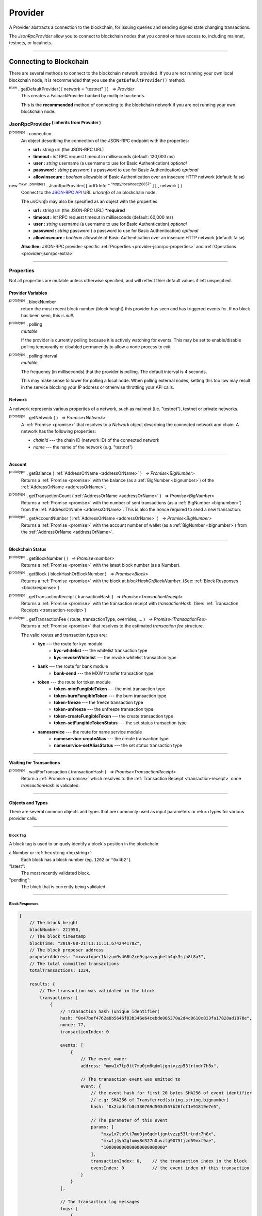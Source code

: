 .. |nbsp| unicode:: U+00A0 .. non-breaking space

.. _api-provider:

********
Provider
********

A Provider abstracts a connection to the blockchain, for issuing queries
and sending signed state changing transactions.

The *JsonRpcProvider* allow you to connect to blockchain nodes that you
control or have access to, including mainnet, testnets, or localnets.

-----

.. _provider-connect:

Connecting to Blockchain
########################

There are several methods to connect to the blockchain network provided. If you are not
running your own local blockchain node, it is recommended that you use the ``getDefaultProvider()``
method.

:sup:`mxw` . getDefaultProvider( [ network = "testnet" ] ) |nbsp| `=> Provider`
    This creates a FallbackProvider backed by multiple backends.
    
    This is the **recommended** method of connecting to the blockchain network if you are
    not running your own blockchain node.

.. code-block:: javascript
    :caption: *get a standard network provider* 

    let provider = mxw.getDefaultProvider("testnet");


JsonRpcProvider :sup:`( inherits from Provider )`
*************************************************

.. _provider-jsonrpc-properties:

:sup:`prototype` . connection
    An object describing the connection of the JSON-RPC endpoint with the properties:

    - **url :** *string* url (the JSON-RPC URL)
    - **timeout :** *int* RPC request timeout in milliseconds (default: 120,000 ms)
    - **user :** *string* username (a username to use for Basic Authentication) *optional*
    - **password :** *string* password ( a password to use for Basic Authentication) *optional*
    - **allowInsecure :** *boolean* allowable of Basic Authentication over an insecure HTTP network (default: false)


new :sup:`mxw . providers` . JsonRpcProvider( [ urlOrInfo :sup:`= "http://localhost:26657"` ] [ , network ] )
    Connect to the `JSON-RPC API`_ URL *urlorInfo* of an blockchain node.

    The *urlOrInfo* may also be specified as an object with the properties:

    - **url :** *string* url (the JSON-RPC URL) ***required**
    - **timeout :** *int* RPC request timeout in milliseconds (default: 60,000 ms)
    - **user :** *string* username (a username to use for Basic Authentication) *optional*
    - **password :** *string* password ( a password to use for Basic Authentication) *optional*
    - **allowInsecure :** *boolean* allowable of Basic Authentication over an insecure HTTP network (default: false)

    **Also See:** JSON-RPC provider-specific :ref:`Properties <provider-jsonrpc-properties>` and :ref:`Operations <provider-jsonrpc-extra>`

   

.. code-block:: javascript
    :caption: *connect to a default provider*

    // You can use any standard network name
    //  - "homestead"
    //  - "testnet"

    let provider = mxw.getDefaultProvider('testnet');


.. code-block:: javascript
    :caption: *connect to private trusted node*

    let provider = new mxw.providers.JsonRpcProvider({
        url: "https://x.x.x.x",
        timeout: 60000
    }, "mxw");


.. code-block:: javascript
    :caption: *connect to private customized node*

    let provider = new mxw.providers.JsonRpcProvider({
        url: "https://x.x.x.x",
        timeout: 60000
    }, {
        chainId: "awesome",
        name: "awesome"
    });

-----

Properties
**********

Not all properties are mutable unless otherwise specified, and will reflect thier default values if left unspecified.

.. _provider:

Provider Variables
==================

:sup:`prototype` . blockNumber
    return the most recent block number (block height) this provider has seen and has triggered
    events for. If no block has been seen, this is *null*.

:sup:`prototype` . polling
    *mutable*

    If the provider is currently polling because it is actively watching for events. This
    may be set to enable/disable polling temporarily or disabled permanently to allow a
    node process to exit.

:sup:`prototype` . pollingInterval
    *mutable*

    The frequency (in milliseconds) that the provider is polling. The default interval is 4 seconds.

    This may make sense to lower for polling a local node. When polling external nodes,
    setting this too low may result in the service blocking your IP address or otherwise
    throttling your API calls.

.. _provider-network:

Network
=======

A network represents various properties of a network, such as mainnet (i.e. "testnet"),
testnet or private networks.

:sup:`prototype` . getNetwork ( ) |nbsp| `=> Promise<Network>`
    A :ref:`Promise <promise>` that resolves to a `Network` object describing the
    connected network and chain. A network has the following properties:

    - *chainId* --- the chain ID (network ID) of the connected network
    - *name* --- the name of the network (e.g. "testnet")

.. code-block:: javascript
    :caption: *get a standard network*

    let network = mxw.providers.getNetwork('testnet');
    // {
    //    chainId: "mxw",
    //    name: "testnet"
    // }


.. code-block:: javascript
    :caption: *a custom development network*

    let network = {
        chainId: "localnet",
        name: "local"
    }

-----

.. _provider-account:

Account
=======

:sup:`prototype` . getBalance ( :ref:`AddressOrName <addressOrName>` ) |nbsp| `=> Promise<BigNumber>`
    Returns a :ref:`Promise <promise>` with the balance (as a :ref:`BigNumber <bignumber>`) of
    the :ref:`AddressOrName <addressOrName>`.

.. code-block:: javascript
    :caption: *get the balance of an account*

    let address = "mxw1x7tp9tt7mu0jm6qdmljgntvzzp53lrtndr7h8x";

    provider.getBalance(address).then((balance) => {

        // balance is a BigNumber (in cin); format is as a string (in mxw)
        let mxwString = mxw.utils.formatMxw(balance);

        console.log("Balance: " + mxwString);
    });

:sup:`prototype` . getTransactionCount ( :ref:`AddressOrName <addressOrName>` ) |nbsp| `=> Promise<BigNumber>`
    Returns a :ref:`Promise <promise>` with the number of sent transactions (as a :ref:`BigNumber <bignumber>`)
    from the :ref:`AddressOrName <addressOrName>`. This is also the nonce required to send a new transaction.

.. code-block:: javascript
    :caption: *get the transaction count of an account*

    let address = "mxw1x7tp9tt7mu0jm6qdmljgntvzzp53lrtndr7h8x";

    provider.getTransactionCount(address).then((nonce) => {
        console.log("Total Transactions Ever Sent: " + nonce.toString());
    });

:sup:`prototype` . getAccountNumber ( :ref:`AddressOrName <addressOrName>` ) |nbsp| `=> Promise<BigNumber>`
    Returns a :ref:`Promise <promise>` with the account number of wallet (as a :ref:`BigNumber <bignumber>`)
    from the :ref:`AddressOrName <addressOrName>`.

.. code-block:: javascript
    :caption: *get the account number*

    let address = "mxw1x7tp9tt7mu0jm6qdmljgntvzzp53lrtndr7h8x";

    provider.getAccountNumber(address).then((accountNumber) => {
        console.log("Account number: " + accountNumber.toString());
    });


-----

.. _provider-blockchain:

Blockchain Status
================

:sup:`prototype` . getBlockNumber ( ) |nbsp| `=> Promise<number>`
    Returns a :ref:`Promise <promise>` with the latest block number (as a Number).

.. code-block:: javascript
    :caption: *get latest block number*

    provider.getBlockNumber().then((blockNumber) => {
        console.log("Latest block number: " + blockNumber);
    });

:sup:`prototype` . getBlock ( blockHashOrBlockNumber ) |nbsp| `=> Promise<Block>`
    Returns a :ref:`Promise <promise>` with the block at *blockHashOrBlockNumber*. (See: :ref:`Block Responses <blockresponse>`)

.. code-block:: javascript
    :caption: *blocks*

    // Block Number
    provider.getBlock(12345).then((block) => {
        console.log(block);
    });

:sup:`prototype` . getTransactionReceipt ( transactionHash ) |nbsp| `=> Promise<TransactionReceipt>`
    Returns a :ref:`Promise <promise>` with the transaction receipt with *transactionHash*.
    (See: :ref:`Transaction Receipts <transaction-receipt>`)

.. code-block:: javascript
    :caption: *query transaction receipt*

    let transactionHash = "0x434c7fe4c7c7068289f0d369e428b7a3bf3882c3253f2b7f9529c0985a1cb500"

    provider.getTransactionReceipt(transactionHash).then((receipt) => {
        console.log(receipt);
    });

:sup:`prototype` . getTransactionFee ( route, transactionType, overrides, ... ) |nbsp| `=> Promise<TransactionFee>`
    Returns a :ref:`Promise <promise>` that resolves to the estimated *transaction fee* structure.


    The valid routes and transaction types are:
        - **kyc** --- the route for kyc module
            - **kyc-whitelist** --- the whitelist transaction type
            - **kyc-revokeWhitelist** --- the revoke whitelist transaction type
        - **bank** --- the route for bank module
            - **bank-send** --- the MXW transfer transaction type
        - **token** --- the route for token module
            - **token-mintFungibleToken** --- the mint transaction type
            - **token-burnFungibleToken** --- the burn transaction type
            - **token-freeze** --- the freeze transaction type
            - **token-unfreeze** --- the unfreeze transaction type
            - **token-createFungibleToken** --- the create transaction type
            - **token-setFungibleTokenStatus** --- the set status transaction type
        - **nameservice** --- the route for name service module
            - **nameservice-createAlias** --- the create transaction type
            - **nameservice-setAliasStatus** --- the set status transaction type

.. _transaction-fee:

.. code-block:: javascript
    :caption: *the transaction fee structure*
    
    {
        amount: [
            {
                // The denomination should be in cin
                denom: string,

                // The fee amount in cin
                amount: BigNumberish
            }
        ],
        // Reserved for future
        gas: BigNumberish
    }


.. code-block:: javascript
    :caption: *query the transaction fee*
    
    let value = utils.parseMxw("10").toString();
    provider.getTransactionFee("bank", "bank-send", null, value).then((fee) => {
        console.log("Fee:", fee);
    });

-----

.. _waitForTransaction:

Waiting for Transactions
========================

:sup:`prototype` . waitForTransaction ( transactionHash ) |nbsp| `=> Promise<TransactionReceipt>`
    Return a :ref:`Promise <promise>` which resolves to the
    :ref:`Transaction Receipt <transaction-receipt>` once *transactionHash* is validated.

.. code-block:: javascript
    :caption: *transaction validated*

    provider.waitForTransaction(transactionHash).then((receipt) => {
        console.log('Transaction validated: ' + receipt.hash);
        console.log(receipt);
    });

-----

Objects and Types
=================

There are several common objects and types that are commonly used as input parameters or
return types for various provider calls.

-----

.. _blocktag:

Block Tag
---------

A block tag is used to uniquely identify a block's position in the blockchain:

a Number or :ref:`hex string <hexstring>`:
    Each block has a block number (eg. ``1202`` or ``"0x4b2"``).

"latest":
    The most recently validated block.

"pending":
    The block that is currently being validated.

-----

.. _blockresponse:

Block Responses
---------------

.. code-block:: javascript

    {
        // The block height
        blockNumber: 221950,
        // The block timestamp
        blockTime: "2019-08-21T11:11:11.674244178Z",
        // The block proposer address
        proposerAddress: "mxwvaloper1kzzum9s468h2xe9sgasvyqheth4qk3sjh8l8a3",
        // The total committed transactions
        totalTransactions: 1234,

        results: {
            // The transaction was validated in the block
            transactions: [
                {
                    // Transaction hash (unique identifier)
                    hash: "0x47bef4762a8b5646f03b346e64cebde005370a2d4c0610c833fa17828ad1878e",
                    nonce: 77,
                    transactionIndex: 0

                    events: [
                        {
                            // The event owner
                            address: "mxw1x7tp9tt7mu0jm6qdmljgntvzzp53lrtndr7h8x",

                            // The transaction event was emitted to
                            event: {
                                // the event hash for first 20 bytes SHA256 of event identifier
                                // e.g: SHA256 of Transferred(string,string,bignumber)
                                hash: "0x2cadcfb0c336769d503d557b26fcf1e91819e7e5",

                                // The parameter of this event
                                params: [
                                    "mxw1x7tp9tt7mu0jm6qdmljgntvzzp53lrtndr7h8x",
                                    "mxw1j4yh2gfumy8d327n0uvztg9075fjzd59vxf9ae",
                                    "100000000000000000000000"
                                ],
                                transactionIndex: 0,    // the transaction index in the block
                                eventIndex: 0           // the event index of this transaction
                            }
                        }
                    ],

                    // The transaction log messages
                    logs: [
                        {
                            success: true,
                            info: {
                            }
                        }
                    ]
                }
            ]
        }
    }

-----

.. _transaction-request:

Transaction Requests
====================

In order to excecute a transaction, a requests must be send. A Transaction Requests will contain following infomation:-

*Transaction fee
*Transaction memo
    -Transaction Type(what kind of transaction is involve ex.transfer mxw, send message etc.)
    -Transaction data or variables involve
*Transaction signature (done by the requester)

Any property which accepts a number may also be specified as a :ref:`BigNumber <bignumber>`
or :ref:`hex string <hexstring>`. Any property may also be given as a :ref:`Promise <promise>`
which resolves to the expected type.

.. code-block:: javascript

    {
        type: "cosmos-sdk/StdTx",
        value: {
            // Transaction system fee in 18 decimals (cin)
            fee: {
                amount: [
                    {
                        amount: "10000000000000000000",
                        denom: "cin"
                    }
                ],
                gas: "200000"
            },

            // Transaction memo that can fits in 256 UTF8 characters
            memo: "",

            msg: [
                {
                    // Transaction type
                    type: "mxw/MsgSend",

                    // Transaction message payload
                    value: {
                        amount: [
                            {
                                amount: "100000000000000000000000",
                                denom: "cin"
                            }
                        ],
                        fromAddress: "mxw1x7tp9tt7mu0jm6qdmljgntvzzp53lrtndr7h8x",
                        toAddress: "mxw1j4yh2gfumy8d327n0uvztg9075fjzd59vxf9ae"
                    }
                }
            ],

            // Transaction signatures
            signatures: [
                {
                    signature: "8F0GZv1QsMihuCrOS92x1TbpN0qhUNzhr+JuuHMD4x5O4jFuZPI8PIMAt0EqyCK2teF2SEiRYRm4RntXJulkWA==",
                    pubKey: {
                        type: "tendermint/PubKeySecp256k1",
                        valu: "AvUZonVWLNSnH6s7WCdVgJEtQx1lLgtwsqjtFk4Yqabt"
                    }
                }
            ]
        }
    }

-----

.. _transaction-receipt:

Transaction Receipts
====================

| After every transaction, a receipt will be generated it contains every infomation regarding the transaction.
| Transaction hash and block number is given, to check the transaction on blockchain.

.. code-block:: javascript

    {
        // Transaction hash (unique identifier)
        hash: "0x30080e4120ee65abdd2f7f9ba3ef2b42c34fb3e03de676d2f116a3a44ce65b74",

        // The block this transaction was validated to
        blockNumber: 350476,    // the block height
        nonce: 265,             // the transaction sequence
        index: 0,               // the transaction index always set 0 in receipt
        
        // Transaction status
        status: 1,              // 1 indicated successful, 0 indicated failure during execution
        confirmations: 2        // the number of block from latest block

        result: {
            events: [
                {
                    // The transaction event was emitted to
                    address: "mxw1x7tp9tt7mu0jm6qdmljgntvzzp53lrtndr7h8x",  // the event producer
                    event: {
                        // the event hash for first 20 bytes SHA256 of event identifier
                        // e.g: SHA256 of Transferred(string,string,bignumber)
                        hash: "0x2cadcfb0c336769d503d557b26fcf1e91819e7e5",
                        // The parameter of this event
                        params: [
                            "mxw1x7tp9tt7mu0jm6qdmljgntvzzp53lrtndr7h8x",
                            "mxw1j4yh2gfumy8d327n0uvztg9075fjzd59vxf9ae",
                            "100000000000000000000000"
                        ],
                        transactionIndex: 0,    // the transaction index always set 0 in receipt
                        eventIndex: 0           // the event index of this transaction
                    }
                }
            ],

            // Transaction logs
            logs: [
                {
                    success: true,
                    info: {
                    }
                }
            ]
        },

        // Transaction payload
        data: {
            type: "cosmos-sdk/StdTx",
            value: {
                fee: {
                    amount: [
                        {
                            amount: "10000000000000000000",
                            denom: "cin"
                        }
                    ],
                    gas: "200000"
                },
                memo: "",
                msg: [
                    {
                        type: "mxw/MsgSend",
                        value: {
                            amount: [
                                {
                                    amount: "100000000000000000000000",
                                    denom: "cin"
                                }
                            ],
                            fromAddress: "mxw1x7tp9tt7mu0jm6qdmljgntvzzp53lrtndr7h8x",
                            toAddress: "mxw1j4yh2gfumy8d327n0uvztg9075fjzd59vxf9ae"
                        }
                    }
                ],
                signatures: [
                    {
                        signature: "8F0GZv1QsMihuCrOS92x1TbpN0qhUNzhr+JuuHMD4x5O4jFuZPI8PIMAt0EqyCK2teF2SEiRYRm4RntXJulkWA==",
                        pubKey: {
                            type: "tendermint/PubKeySecp256k1",
                            valu: "AvUZonVWLNSnH6s7WCdVgJEtQx1lLgtwsqjtFk4Yqabt"
                        }
                    }
                ]
            }
        }
    }

-----

Provider Specific Extra API Calls
*********************************

.. _provider-jsonrpc-extra:

**JsonRpcProvider**

:sup:`prototype` . send ( method , params ) |nbsp| `=> Promise<any>`
    Send the JSON-RPC *method* with *params*. This is useful for calling
    non-standard or less common JSON-RPC methods. A :ref:`Promise <promise>` is
    returned which will resolve to the parsed JSON result.

.. code-block:: javascript
    :caption: *send vendor specific JSON-RPC API*

    jsonRpcProvider.send('status', [ ]).then((result) => {
        console.log(result);
    });

-----

.. _JSON-RPC API: https://github.com/ethereum/wiki/wiki/JSON-RPC

.. EOF